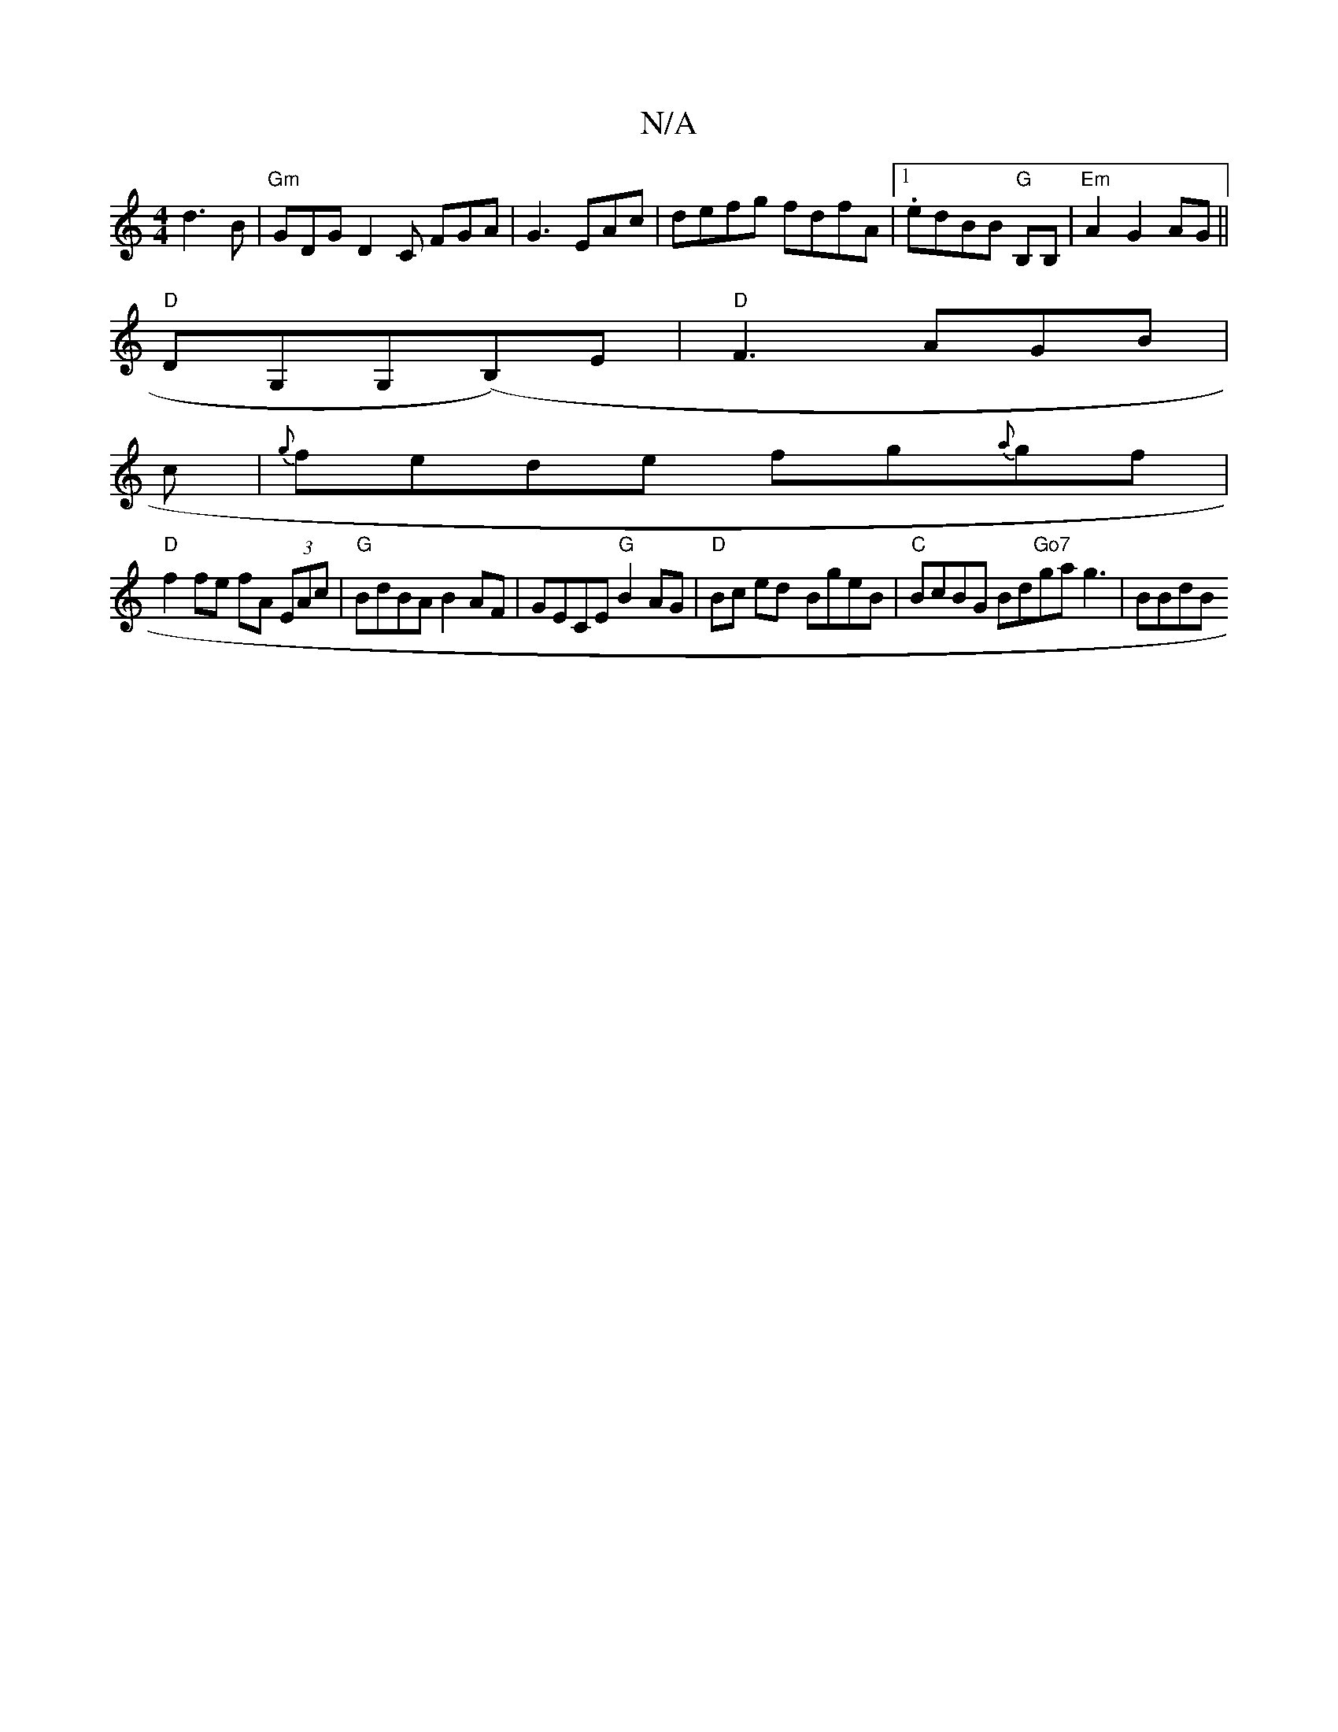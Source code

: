 X:1
T:N/A
M:4/4
R:N/A
K:Cmajor
 d3B|"Gm"GDG D2 C FGA|G3 EAc|defg fdfA|1 .edBB "G"B,B,|"Em"A2G2 AG||
"D"DG,G,(B,)E|"D"F3 AGB|
c|{g}fede fg{a}gf|
"D" f2 fe fA (3EAc|"G"BdBA B2 AF|GECE "G"B2AG|"D"Bc ed- BgeB | "C"BcBG Bd"Go7"gag3|BBdB